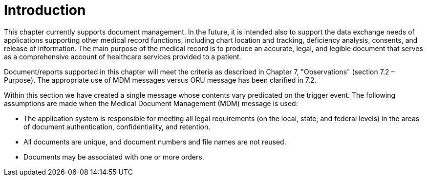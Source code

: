 = Introduction
:render_as: Level4
:v291_section: 9.2; 9.5

This chapter currently supports document management. In the future, it is intended also to support the data exchange needs of applications supporting other medical record functions, including chart location and tracking, deficiency analysis, consents, and release of information. The main purpose of the medical record is to produce an accurate, legal, and legible document that serves as a comprehensive account of healthcare services provided to a patient.

Document/reports supported in this chapter will meet the criteria as described in Chapter 7, "Observations" (section 7.2 – Purpose). The appropriate use of MDM messages versus ORU message has been clarified in 7.2.

Within this section we have created a single message whose contents vary predicated on the trigger event. The following assumptions are made when the Medical Document Management (MDM) message is used:

• The application system is responsible for meeting all legal requirements (on the local, state, and federal levels) in the areas of document authentication, confidentiality, and retention.

• All documents are unique, and document numbers and file names are not reused.

• Documents may be associated with one or more orders.


